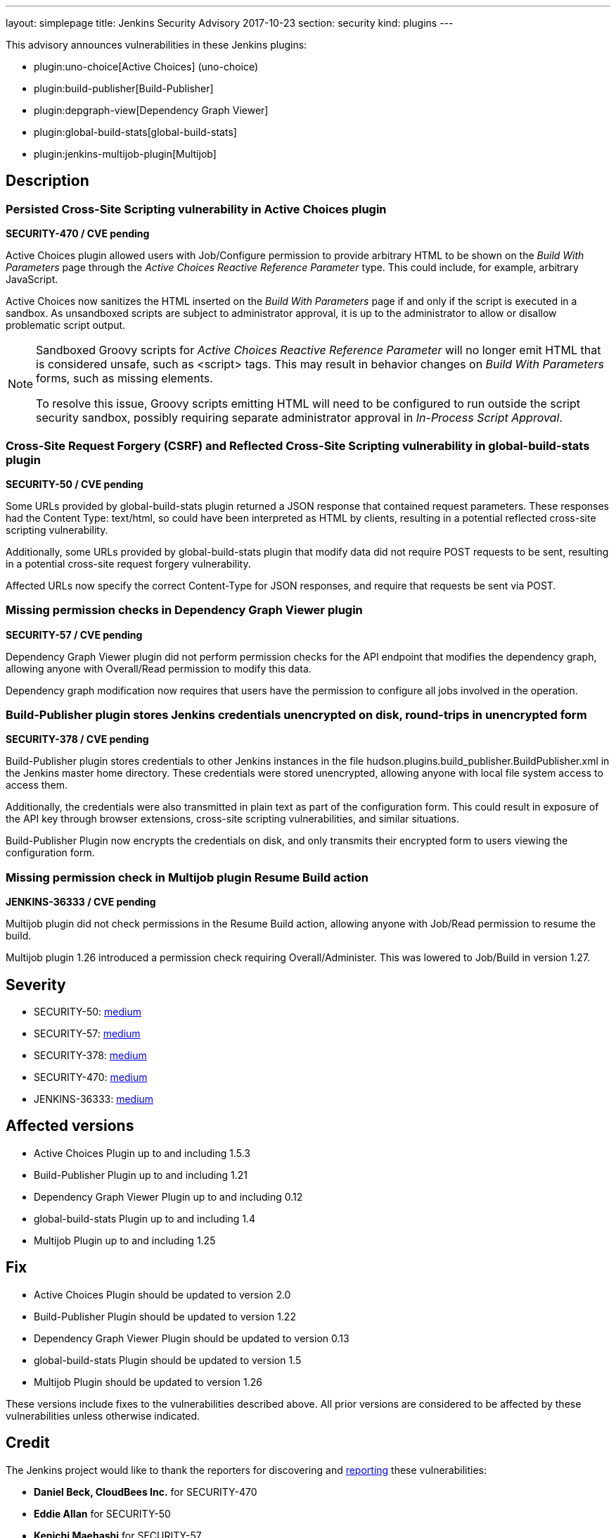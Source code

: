 ---
layout: simplepage
title: Jenkins Security Advisory 2017-10-23
section: security
kind: plugins
---

This advisory announces vulnerabilities in these Jenkins plugins:

* plugin:uno-choice[Active Choices] (uno-choice)
* plugin:build-publisher[Build-Publisher]
* plugin:depgraph-view[Dependency Graph Viewer]
* plugin:global-build-stats[global-build-stats]
* plugin:jenkins-multijob-plugin[Multijob]

== Description


=== Persisted Cross-Site Scripting vulnerability in Active Choices plugin
*SECURITY-470 / CVE pending*

Active Choices plugin allowed users with Job/Configure permission to provide arbitrary HTML to be shown on the _Build With Parameters_ page through the _Active Choices Reactive Reference Parameter_ type.
This could include, for example, arbitrary JavaScript.

Active Choices now sanitizes the HTML inserted on the _Build With Parameters_ page if and only if the script is executed in a sandbox.
As unsandboxed scripts are subject to administrator approval, it is up to the administrator to allow or disallow problematic script output.

[NOTE]
====
Sandboxed Groovy scripts for _Active Choices Reactive Reference Parameter_ will no longer emit HTML that is considered unsafe, such as +<script>+ tags. This may result in behavior changes on _Build With Parameters_ forms, such as missing elements.

To resolve this issue, Groovy scripts emitting HTML will need to be configured to run outside the script security sandbox, possibly requiring separate administrator approval in _In-Process Script Approval_.
====

=== Cross-Site Request Forgery (CSRF) and Reflected Cross-Site Scripting vulnerability in global-build-stats plugin
*SECURITY-50 / CVE pending*

Some URLs provided by global-build-stats plugin returned a JSON response that contained request parameters.
These responses had the +Content Type: text/html+, so could have been interpreted as HTML by clients, resulting in a potential reflected cross-site scripting vulnerability.

Additionally, some URLs provided by global-build-stats plugin that modify data did not require +POST+ requests to be sent, resulting in a potential cross-site request forgery vulnerability.

Affected URLs now specify the correct +Content-Type+ for JSON responses, and require that requests be sent via +POST+.


=== Missing permission checks in Dependency Graph Viewer plugin
*SECURITY-57 / CVE pending*

Dependency Graph Viewer plugin did not perform permission checks for the API endpoint that modifies the dependency graph, allowing anyone with Overall/Read permission to modify this data.

Dependency graph modification now requires that users have the permission to configure all jobs involved in the operation.


=== Build-Publisher plugin stores Jenkins credentials unencrypted on disk, round-trips in unencrypted form
*SECURITY-378 / CVE pending*

Build-Publisher plugin stores credentials to other Jenkins instances in the file +hudson.plugins.build_publisher.BuildPublisher.xml+ in the Jenkins master home directory.
These credentials were stored unencrypted, allowing anyone with local file system access to access them.

Additionally, the credentials were also transmitted in plain text as part of the configuration form.
This could result in exposure of the API key through browser extensions, cross-site scripting vulnerabilities, and similar situations.

Build-Publisher Plugin now encrypts the credentials on disk, and only transmits their encrypted form to users viewing the configuration form.


=== Missing permission check in Multijob plugin Resume Build action
*JENKINS-36333 / CVE pending*

Multijob plugin did not check permissions in the Resume Build action, allowing anyone with Job/Read permission to resume the build.

Multijob plugin 1.26 introduced a permission check requiring Overall/Administer. This was lowered to Job/Build in version 1.27.



== Severity

* SECURITY-50: link:http://www.first.org/cvss/calculator/3.0#CVSS:3.0/AV:N/AC:L/PR:N/UI:R/S:C/C:L/I:L/A:N[medium]
* SECURITY-57: link:http://www.first.org/cvss/calculator/3.0#CVSS:3.0/AV:N/AC:L/PR:L/UI:N/S:U/C:N/I:L/A:N[medium]
* SECURITY-378: link:http://www.first.org/cvss/calculator/3.0#CVSS:3.0/AV:L/AC:L/PR:N/UI:N/S:U/C:L/I:N/A:N[medium]
* SECURITY-470: link:http://www.first.org/cvss/calculator/3.0#CVSS:3.0/AV:N/AC:L/PR:L/UI:R/S:C/C:L/I:L/A:N[medium]
* JENKINS-36333: link:http://www.first.org/cvss/calculator/3.0#CVSS:3.0/AV:N/AC:L/PR:L/UI:N/S:U/C:N/I:L/A:N[medium]


== Affected versions
* Active Choices Plugin up to and including 1.5.3
* Build-Publisher Plugin up to and including 1.21
* Dependency Graph Viewer Plugin up to and including 0.12
* global-build-stats Plugin up to and including 1.4
* Multijob Plugin up to and including 1.25

== Fix
* Active Choices Plugin should be updated to version 2.0
* Build-Publisher Plugin should be updated to version 1.22
* Dependency Graph Viewer Plugin should be updated to version 0.13
* global-build-stats Plugin should be updated to version 1.5
* Multijob Plugin should be updated to version 1.26

These versions include fixes to the vulnerabilities described above.
All prior versions are considered to be affected by these vulnerabilities unless otherwise indicated.

== Credit

The Jenkins project would like to thank the reporters for discovering and link:/security/#reporting-vulnerabilities[reporting] these vulnerabilities:

* *Daniel Beck, CloudBees Inc.* for SECURITY-470
* *Eddie Allan* for SECURITY-50
* *Kenichi Maehashi* for SECURITY-57
* *Lars Hupel* for SECURITY-246 (fixed as JENKINS-36333)
* *Steve Marlowe <smarlowe@cisco.com> of Cisco ASIG* for SECURITY-378
